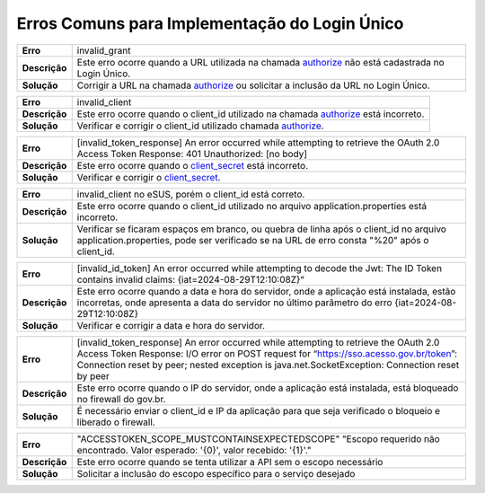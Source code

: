 ﻿Erros Comuns para Implementação do Login Único
==============================================

==========================  ======================================================================
**Erro**                    invalid_grant
--------------------------  ----------------------------------------------------------------------
**Descrição**               Este erro ocorre quando a URL utilizada na chamada `authorize`_ não está cadastrada no Login Único.
--------------------------  ----------------------------------------------------------------------
**Solução**                 Corrigir a URL na chamada `authorize`_ ou solicitar a inclusão da URL no Login Único.
==========================  ======================================================================

==========================  ======================================================================
**Erro**                    invalid_client
--------------------------  ----------------------------------------------------------------------
**Descrição**               Este erro ocorre quando o client_id utilizado na chamada `authorize`_ está incorreto.
--------------------------  ----------------------------------------------------------------------
**Solução**                 Verificar e corrigir o client_id utilizado chamada `authorize`_.
==========================  ======================================================================

==========================  ======================================================================
**Erro**                    [invalid_token_response] An error occurred while attempting to retrieve the OAuth 2.0 Access Token Response: 401 Unauthorized: [no body]
--------------------------  ----------------------------------------------------------------------
**Descrição**               Este erro ocorre quando o `client_secret`_ está incorreto.
--------------------------  ----------------------------------------------------------------------
**Solução**                 Verificar e corrigir o `client_secret`_.
==========================  ======================================================================

==========================  ======================================================================
**Erro**                    invalid_client no eSUS, porém o client_id está correto.
--------------------------  ----------------------------------------------------------------------
**Descrição**               Este erro ocorre quando o client_id utilizado no arquivo application.properties está incorreto.
--------------------------  ----------------------------------------------------------------------
**Solução**                 Verificar se ficaram espaços em branco, ou quebra de linha após o client_id no arquivo application.properties, pode ser verificado se na URL de erro consta "%20" após o client_id.
==========================  ======================================================================

==========================  ======================================================================
**Erro**                    [invalid_id_token] An error occurred while attempting to decode the Jwt: The ID Token contains invalid claims: {iat=2024-08-29T12:10:08Z}“
--------------------------  ----------------------------------------------------------------------
**Descrição**               Este erro ocorre quando a data e hora do servidor, onde a aplicação está instalada, estão incorretas, onde apresenta a data do servidor no último parâmetro do erro {iat=2024-08-29T12:10:08Z}
--------------------------  ----------------------------------------------------------------------
**Solução**                 Verificar e corrigir a data e hora do servidor.
==========================  ======================================================================

==========================  ======================================================================
**Erro**                    [invalid_token_response] An error occurred while attempting to retrieve the OAuth 2.0 Access Token Response: I/O error on POST request for “https://sso.acesso.gov.br/token”: Connection reset by peer; nested exception is java.net.SocketException: Connection reset by peer
--------------------------  ----------------------------------------------------------------------
**Descrição**               Este erro ocorre quando o IP do servidor, onde a aplicação está instalada, está bloqueado no firewall do gov.br.
--------------------------  ----------------------------------------------------------------------
**Solução**                 É necessário enviar o client_id e IP da aplicação para que seja verificado o bloqueio e liberado o firewall.
==========================  ======================================================================

==========================  ======================================================================
**Erro**                    "ACCESSTOKEN_SCOPE_MUSTCONTAINSEXPECTEDSCOPE" "Escopo requerido não encontrado. Valor esperado: '{0}', valor recebido: '{1}'."
--------------------------  ----------------------------------------------------------------------
**Descrição**               Este erro ocorre quando se tenta utilizar a API sem o escopo necessário
--------------------------  ----------------------------------------------------------------------
**Solução**                 Solicitar a inclusão do escopo específico para o serviço desejado
==========================  ======================================================================




.. **Troubleshoot:**

.. - Retorno **401**: ACCESSTOKEN_SCOPE_MUSTCONTAINSEXPECTEDSCOPE

.. Sugestão: verifique se está preenchendo os parâmetros corretamente, principalmente o parâmetro **scope**



.. _`authorize`: iniciarintegracao.html#passo-3
.. _`client_secret`: iniciarintegracao.html#passo-6

.. |site externo| image:: _images/site-ext.gif
.. _`codificador para Base64`: https://www.base64decode.org/
.. _`Plano de Integração`: arquivos/Modelo_PlanodeIntegracao_LOGINUNICO_Versao-4.doc
.. _`OpenID Connect`: https://openid.net/specs/openid-connect-core-1_0.html#TokenResponse
.. _`auth 2.0 Redirection Endpoint`: https://tools.ietf.org/html/rfc6749#section-3.1.2
.. _`Exemplos de Integração`: exemplointegracao.html
.. _`Design System de Governo`: https://webcomponent-ds.estaleiro.serpro.gov.br/?path=/story/componentes-signin--tipo-externo-com-texto
.. _`Resultado Esperado do Acesso ao Serviço de Confiabilidade Cadastral (Selos)`: iniciarintegracao.html#resultado-esperado-do-acesso-ao-servico-de-confiabilidade-cadastral-selos
.. _`Resultado Esperado do Acesso ao Serviço de Confiabilidade Cadastral (Categorias)` : iniciarintegracao.html#resultado-esperado-do-acesso-ao-servico-de-confiabilidade-cadastral-categorias
.. _`Documento verificar Código de Compensação dos Bancos` : arquivos/TabelaBacen.pdf
.. _`administrar as chaves PGP para credenciais do Login Único`: chavepgp.html
.. _`RFC PKCE`: https://datatracker.ietf.org/doc/html/rfc7636
.. _`Passo 3`: iniciarintegracao.html#passo-3
.. _`Ajuda para geração do code_challenge`: https://tonyxu-io.github.io/pkce-generator/